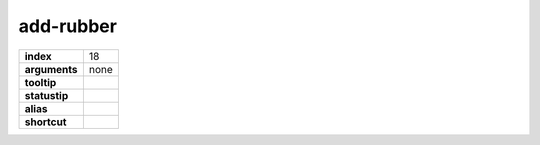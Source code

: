 add-rubber
----------

============== ===================
**index**      18
**arguments**  none
**tooltip**
**statustip**
**alias**
**shortcut**
============== ===================

